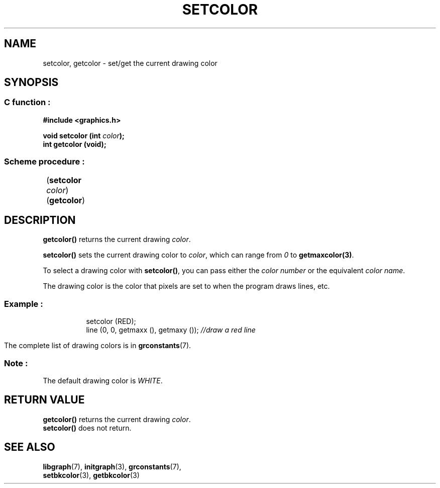 .TH SETCOLOR 3 "11 AUGUST 2003" libgraph-1.x.x "SDL-libgraph API"
.SH NAME
setcolor, getcolor -  set/get the current drawing color

.SH SYNOPSIS
.SS \fRC function :
.B "#include <graphics.h>"
.LP
.BI "void setcolor (int " color ");"
.br
.BI "int getcolor (void);"

.SS \fRScheme procedure :
	(\fBsetcolor\fR \fIcolor\fR)
.br
	(\fBgetcolor\fR)
	
.SH DESCRIPTION

\fBgetcolor()\fR returns the current drawing \fIcolor\fR.

\fBsetcolor()\fR sets the current drawing color to \fIcolor\fR, which can range from \fI0\fR to \fBgetmaxcolor(3)\fR.

To select a drawing color with \fBsetcolor()\fR, you can pass either the \fIcolor number\fR or the equivalent \fIcolor name\fR.

The drawing color is the color that pixels are set to when the program draws lines, etc.

.SS Example :
.RS 8
setcolor (RED);
.br
line (0, 0, getmaxx (), getmaxy ()); \fI//draw a red line\fR
.RE 8


The complete list of drawing colors is in \fBgrconstants\fR(7).
.SS Note : 
The default drawing color is \fIWHITE\fR.

.SH RETURN VALUE
.br
\fBgetcolor()\fR returns the current drawing \fIcolor\fR.
.br
\fBsetcolor()\fR does not return.

.SH SEE ALSO
\fBlibgraph\fR(7),     \fBinitgraph\fR(3),     \fBgrconstants\fR(7),
.br
\fBsetbkcolor\fR(3),   \fBgetbkcolor\fR(3)
